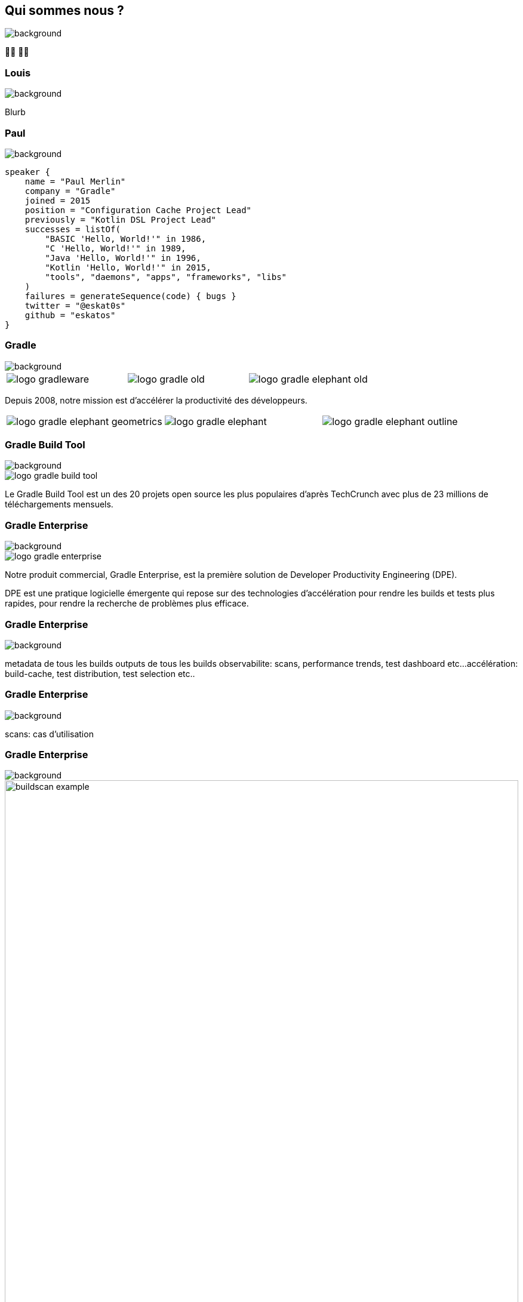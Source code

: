[background-color="#02303a"]
== Qui sommes nous ?
image::gradle/bg-1.png[background, size=cover]

&#x1F9D1;&#x200D;&#x1F4BB; &#x1F9D1;&#x200D;&#x1F4BB;


=== Louis
image::gradle/bg-1.png[background, size=cover]

Blurb


=== Paul
image::gradle/bg-1.png[background, size=cover]

[source,kotlin]
----
speaker {
    name = "Paul Merlin"
    company = "Gradle"
    joined = 2015
    position = "Configuration Cache Project Lead"
    previously = "Kotlin DSL Project Lead"
    successes = listOf(
        "BASIC 'Hello, World!'" in 1986,
        "C 'Hello, World!'" in 1989,
        "Java 'Hello, World!'" in 1996,
        "Kotlin 'Hello, World!'" in 2015,
        "tools", "daemons", "apps", "frameworks", "libs"
    )
    failures = generateSequence(code) { bugs }
    twitter = "@eskat0s"
    github = "eskatos"
}
----


=== Gradle
image::gradle/bg-1.png[background, size=cover]

[cols="^.^1,^.^1,^.^1",frame=none,grid=none,role=who-gradle]
|===
a|image::logo-gradleware.svg[]
a|image::logo-gradle-old.svg[]
a|image::logo-gradle-elephant-old.png[]
|===

Depuis 2008, notre mission est d'accélérer la productivité des développeurs.

[cols="^.^1,^.^1,^.^1",frame=none,grid=none,role=who-gradle]
|===
a|image::logo-gradle-elephant-geometrics.svg[]
a|image::logo-gradle-elephant.svg[]
a|image::logo-gradle-elephant-outline.svg[]
|===


[%notitle]
=== Gradle Build Tool
image::gradle/bg-1.png[background, size=cover]

image::logo-gradle-build-tool.svg[]



Le Gradle Build Tool est un des 20 projets open source les plus populaires d'après TechCrunch avec plus de 23 millions de téléchargements mensuels.


[%notitle]
=== Gradle Enterprise
image::gradle/bg-1.png[background, size=cover]

image::logo-gradle-enterprise.svg[]

Notre produit commercial, Gradle Enterprise, est la première solution de Developer Productivity Engineering (DPE).

DPE est une pratique logicielle émergente qui repose sur des technologies d'accélération pour rendre les builds et tests plus rapides, pour rendre la recherche de problèmes plus efficace.

[%notitle]
=== Gradle Enterprise
image::gradle/ge-1.png[background, size=contain]

[.notes]
--
metadata de tous les builds
outputs de tous les builds
observabilite: scans, performance trends, test dashboard etc...
accélération: build-cache, test distribution, test selection etc..
--

[%notitle]
=== Gradle Enterprise
image::gradle/ge-4.png[background, size=contain]

[.notes]
--
scans: cas d'utilisation
--


=== Gradle Enterprise
image::gradle/bg-1.png[background, size=cover]

image::buildscan-example.png[width=100%]

[.small]
TBD QR code link to challenge + swag

[.notes]
--
Nous utiliserons les build scans pendant cette session pour illustrer certains points.
--


=== On recrute !
image::gradle/bg-1.png[background, size=cover]

Si ce dont nous allons parler aujourd'hui vous intéresse, venez travailler avec nous !

image::team_map.png[width=65%]

https://gradle.com/careers/
